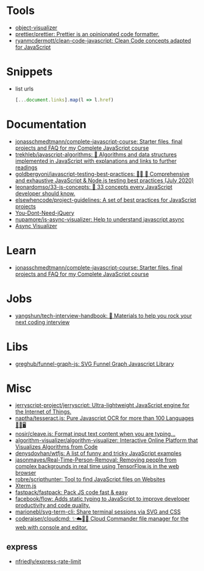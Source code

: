 * Tools

- [[https://github.com/iendeavor/object-visualizer][object-visualizer]]
- [[https://github.com/prettier/prettier][prettier/prettier: Prettier is an opinionated code formatter.]]
- [[https://github.com/ryanmcdermott/clean-code-javascript][ryanmcdermott/clean-code-javascript: Clean Code concepts adapted for JavaScript]]

* Snippets

- list urls
  #+begin_src javascript
    [...document.links].map(l => l.href)
  #+end_src

* Documentation

- [[https://github.com/jonasschmedtmann/complete-javascript-course][jonasschmedtmann/complete-javascript-course: Starter files, final projects and FAQ for my Complete JavaScript course]]
- [[https://github.com/trekhleb/javascript-algorithms][trekhleb/javascript-algorithms: 📝 Algorithms and data structures implemented in JavaScript with explanations and links to further readings]]
- [[https://github.com/goldbergyoni/javascript-testing-best-practices][goldbergyoni/javascript-testing-best-practices: 📗🌐 🚢 Comprehensive and exhaustive JavaScript & Node.js testing best practices (July 2020)]]
- [[https://github.com/leonardomso/33-js-concepts][leonardomso/33-js-concepts: 📜 33 concepts every JavaScript developer should know.]]
- [[https://github.com/elsewhencode/project-guidelines][elsewhencode/project-guidelines: A set of best practices for JavaScript projects]]
- [[https://github.com/nefe/You-Dont-Need-jQuery][You-Dont-Need-jQuery]]
- [[https://github.com/nupamore/js-async-visualizer][nupamore/js-async-visualizer: Help to understand javascript async]]
- [[https://nupamore.github.io/js-async-visualizer/][Async Visualizer]]

* Learn
- [[https://github.com/jonasschmedtmann/complete-javascript-course][jonasschmedtmann/complete-javascript-course: Starter files, final projects and FAQ for my Complete JavaScript course]]

* Jobs

- [[https://github.com/yangshun/tech-interview-handbook][yangshun/tech-interview-handbook: 💯 Materials to help you rock your next coding interview]]

* Libs
- [[https://github.com/greghub/funnel-graph-js][greghub/funnel-graph-js: SVG Funnel Graph Javascript Library]]

* Misc

- [[https://github.com/jerryscript-project/jerryscript][jerryscript-project/jerryscript: Ultra-lightweight JavaScript engine for the Internet of Things.]]
- [[https://github.com/naptha/tesseract.js#tesseractjs][naptha/tesseract.js: Pure Javascript OCR for more than 100 Languages 📖🎉🖥]]
- [[https://github.com/nosir/cleave.js][nosir/cleave.js: Format input text content when you are typing...]]
- [[https://github.com/algorithm-visualizer/algorithm-visualizer][algorithm-visualizer/algorithm-visualizer: Interactive Online Platform that Visualizes Algorithms from Code]]
- [[https://github.com/denysdovhan/wtfjs][denysdovhan/wtfjs: A list of funny and tricky JavaScript examples]]
- [[https://github.com/jasonmayes/Real-Time-Person-Removal][jasonmayes/Real-Time-Person-Removal: Removing people from complex backgrounds in real time using TensorFlow.js in the web browser]]
- [[https://github.com/robre/scripthunter][robre/scripthunter: Tool to find JavaScript files on Websites]]
- [[https://xtermjs.org/][Xterm.js]]
- [[https://github.com/fastpack/fastpack][fastpack/fastpack: Pack JS code fast & easy]]
- [[https://github.com/facebook/flow][facebook/flow: Adds static typing to JavaScript to improve developer productivity and code quality.]]
- [[https://github.com/marionebl/svg-term-cli][marionebl/svg-term-cli: Share terminal sessions via SVG and CSS]]
- [[https://github.com/coderaiser/cloudcmd][coderaiser/cloudcmd: ✨☁️📁✨ Cloud Commander file manager for the web with console and editor.]]

** express
- [[https://github.com/nfriedly/express-rate-limit][nfriedly/express-rate-limit]]
